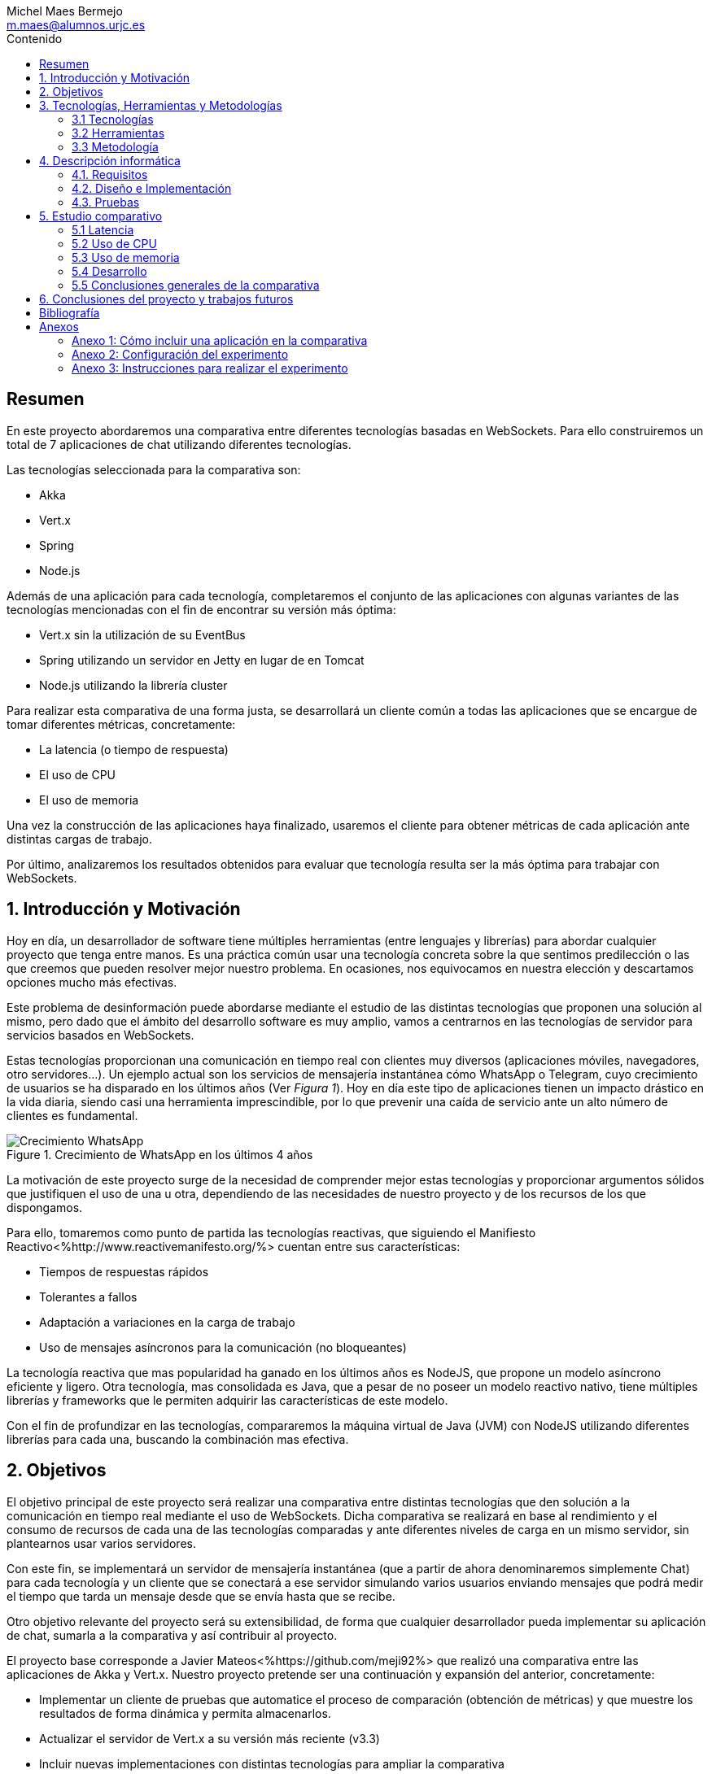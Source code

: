 
= Comparativa de tecnologías de servidor para servicios basados en websocket
Michel Maes Bermejo <m.maes@alumnos.urjc.es>
:toc:
:toc-title: Contenido
:doctype: book
:source-highlighter: rouge
:rouge-style: custom
:icons: font
:icon-set: fa
:pdf-stylesdir: resources/themes
:imagesdir: resources/images
:pdf-fontsdir: resources/fonts
:no title:

[abstract]
== Resumen

En este proyecto abordaremos una comparativa entre diferentes tecnologías basadas
en WebSockets. Para ello construiremos un total de 7 aplicaciones de chat utilizando
diferentes tecnologías.

Las tecnologías seleccionada para la comparativa son:

- Akka
- Vert.x
- Spring
- Node.js

Además de una aplicación para cada tecnología, completaremos el conjunto de las
aplicaciones con algunas variantes de las tecnologías mencionadas con el fin de
encontrar su versión más óptima:

- Vert.x sin la utilización de su EventBus
- Spring utilizando un servidor en Jetty en lugar de en Tomcat
- Node.js utilizando la librería cluster

Para realizar esta comparativa de una forma justa, se desarrollará un cliente
común a todas las aplicaciones que se encargue de tomar diferentes métricas, concretamente:

- La latencia (o tiempo de respuesta)
- El uso de CPU
- El uso de memoria

Una vez la construcción de las aplicaciones haya finalizado, usaremos el cliente
para obtener métricas de cada aplicación ante distintas cargas de trabajo.

Por último, analizaremos los resultados obtenidos para evaluar que tecnología
resulta ser la más óptima para trabajar con WebSockets.

== 1. Introducción y Motivación

Hoy en día, un desarrollador de software tiene múltiples herramientas (entre
lenguajes y librerías) para abordar cualquier proyecto que tenga entre manos.
Es una práctica común usar una tecnología concreta sobre la que sentimos predilección
o las que creemos que pueden resolver mejor nuestro problema. En ocasiones, nos
equivocamos en nuestra elección y descartamos opciones mucho más efectivas.

Este problema de desinformación puede abordarse mediante el estudio de las
distintas tecnologías que proponen una solución al mismo, pero dado que el
ámbito del desarrollo software es muy amplio, vamos a centrarnos en las
tecnologías de servidor para servicios basados en WebSockets.

Estas tecnologías proporcionan una comunicación en tiempo real con clientes
muy diversos (aplicaciones móviles, navegadores, otro servidores…). Un ejemplo
actual son los servicios de mensajería instantánea cómo WhatsApp o Telegram, cuyo
crecimiento de usuarios se ha disparado en los últimos años (Ver __Figura 1__). Hoy
en día este tipo de aplicaciones tienen un impacto drástico en la vida diaria,
siendo casi una herramienta imprescindible, por lo que prevenir una caída de
servicio ante un alto número de clientes es fundamental.

.Crecimiento de WhatsApp en los últimos 4 años
image::./crecWhastApp.png[Crecimiento WhatsApp, pdfwidth=80%]

La motivación de este proyecto surge de la necesidad de comprender mejor estas
tecnologías y proporcionar argumentos sólidos que justifiquen el uso de una u
otra, dependiendo de las necesidades de nuestro proyecto y de los recursos de
los que dispongamos.

Para ello, tomaremos como punto de partida las tecnologías reactivas, que siguiendo
el Manifiesto Reactivo<%http://www.reactivemanifesto.org/%> cuentan entre sus
características:

- Tiempos de respuestas rápidos
- Tolerantes a fallos
- Adaptación a variaciones en la carga de trabajo
- Uso de mensajes asíncronos para la comunicación (no bloqueantes)

La tecnología reactiva que mas popularidad ha ganado en los últimos años es NodeJS,
que propone un modelo asíncrono eficiente y ligero. Otra tecnología, mas consolidada
es Java, que a pesar de no poseer un modelo reactivo nativo, tiene múltiples librerías y
frameworks que le permiten adquirir las características de este modelo.

Con el fin de profundizar en las tecnologías, compararemos la máquina virtual de
Java (JVM) con NodeJS utilizando diferentes librerías para cada una, buscando la combinación
mas efectiva.



== 2. Objetivos

El objetivo principal de este proyecto será realizar una comparativa entre
distintas tecnologías que den solución a la comunicación en tiempo real mediante
el uso de WebSockets. Dicha comparativa se realizará en base al rendimiento y
el consumo de recursos de cada una de las tecnologías comparadas y ante diferentes
niveles de carga en un mismo servidor, sin plantearnos usar varios servidores.

Con este fin, se implementará un servidor de mensajería instantánea (que a
partir de ahora denominaremos simplemente Chat) para cada tecnología y un
cliente que se conectará a ese servidor simulando varios usuarios enviando
mensajes que podrá medir el tiempo que tarda un mensaje desde que se envía hasta
que se recibe.

Otro objetivo relevante del proyecto será su extensibilidad, de forma que
cualquier desarrollador pueda implementar su aplicación de chat, sumarla a la
comparativa y así contribuir al proyecto.

El proyecto base corresponde a Javier Mateos<%https://github.com/meji92%> que
realizó una comparativa entre las aplicaciones de Akka y Vert.x. Nuestro
proyecto pretende ser una continuación y expansión del anterior, concretamente:

- Implementar un cliente de pruebas que automatice el proceso de comparación
(obtención de métricas) y que muestre los resultados
de forma dinámica y permita almacenarlos.

- Actualizar el servidor de Vert.x a su versión más reciente (v3.3)

- Incluir nuevas implementaciones con distintas tecnologías para ampliar la comparativa

Las tecnologías que compararemos en este proyecto serán:

- Akka
- Vert.x
- SpringBoot
- NodeJS

a partir de las cuales, construiremos diferentes variantes de las mismas con el fin
de enriquecer la comparativa.

== 3. Tecnologías, Herramientas y Metodologías

=== 3.1 Tecnologías

De la multitud de lenguajes de programación que existen válidos para afrontar el
desarrollo de un servidor basado en WebSocket nuestra primera opción ha sido
seleccionar Java, que dispone de múltiples librerías interesantes para abordar
el problema además de ser uno de os lenguajes de programación más extendidos,
populares y con una amplia comunidad, como demuestra el informe TIOBE (Ver __Figura 2__).
De forma adicional, se ha incluido también Node.js, tecnología muy popular en
los últimos años que promete ser ligera y eficiente.

.Indice Tiobe
image::./tiobe.png[tiobe]

A continuación se expondrán brevemente las tecnologías utilizadas para el proyecto
junto a sus principales características, además de algunas librerías en las que
nos hemos apoyado.

==== 3.1.1 WebSockets

.Logo WebSocket
image::./websockets-logo.png[websocket, pdfwidth=40%]

RFC 6455 <%https://tools.ietf.org/html/rfc6455%> define WebSocket (__Figura 3__) como un protocolo que proporciona un canal
de comunicación bidireccional y full-dúplex sobre un único socket TCP. Aunque
inicialmente estaba pensado para cualquier tipo de comunicaciones entre el navegador y el servidor
web, puede usarse también para aplicaciones cliente/servidor.

Por otro lado, W3C se encarga de normalizar la API<%https://www.w3.org/TR/2011/WD-websockets-20110929%> de WebSocket.
Define una interfaz para el navegador compuesta por 4 métodos que corresponden a
manejadores o gestores (__handlers__) para cada evento. Podemos ver un ejemplo de estos manejadores en el código
mostrado a continuación (Javascript en el navegador).

[source,javascript]
---------------------------------------------------------------------
var socket = new WebSocket('ws://example.com:9000/chat');
// Send new text
socket.send("Some text");
socket.onmessage = function(event) {
    var data = JSON.parse(event.data);
    // Use data
});
socket.onopen  = function(e){ console.log("WS Opened")};
socket.onclose = function(e){ console.log("WS Closed")};
socket.onerror = function(e){ console.log(e)};
---------------------------------------------------------------------

==== 3.1.2 Java

.Logo Java
image::./java-logo.png[java, pdfwidth=40%]

Java (__Figura 4__) es un lenguaje de programación de propósito general, concurrente y orientado
a objetos. Su sintaxis deriva en gran medida de C y C++. Uno de los principales
atractivos de Java es su máquina virtual (JVM) que nos permite ejecutar nuestro
código Java en cualquier dispositivo, independientemente de la arquitectura.
Las tecnologías basadas en Java seleccionadas para la comparativa son explicadas
a continuación.

<<<

===== 3.1.2.1 Akka

.Logo Akka
image::./akka-logo.png[Akka, pdfwidth=40%]

Akka<%http://akka.io/%> (__Figura 5__) es un toolkit para crear aplicaciones concurrentes y distribuidas. También se ejecuta sobre la JVM. Se puede utilizar con Java y Scala, lenguaje con el que está escrito y del que su implementación de los actores forma parte de la librería estándar desde la versión 2,10. Otras de sus características son:

- **Tolerancia a fallos**: Akka adopta el modelo de “let it crash” que ha resultado un gran éxito en la industria de la telecomunicación.

- **Transparencia de localización**: todo en Akka está diseñado para trabajar en un entorno distribuido: todas las comunicaciones son mediante paso de mensajes y todo es asíncrono

- **Persistencia**: Los mensajes recibidos por el actor pueden conservarse y ser reproducidos al iniciar o reiniciar el actor, por lo que se puede conservar el estado de los actores después de un fallo o al migrarlos a otro nodo.

La versión utilizada de Akka durante este proyecto es la 2.4-M2, aunque actualmente ya existe la versión 2.4.0 estable.

La aplicación de Akka hace uso de Play Framework<%https://www.playframework.com/%> un framework web open source, que da soporte web a la aplicación y proporciona la comunicación mediante WebSockets.

Los conceptos básicos que debemos comprender de Akka son:

- **Actores**: Los actores son objetos que poseen un estado y un comportamiento. Se comunican entre ellos exclusivamente enviando mensajes que se encolan en el mailbox del actor de destino. Los actores se organizan jerárquicamente. Un actor encargado de realizar una tarea, puede dividir esa tarea en otras sub-tareas y enviárselas a unos actores hijos a los que supervisará.

- **Actor System**: Es el encargado de ejecutar, crear y borrar actores además de otros fines como la configuración o el logging. Varios actor systems con diferentes configuraciones puede coexistir en la misma JVM sin problemas, aunque al ser una estructura pesada que puede manejar de 1..N threads, se recomienda crear una por aplicación.

- **Actor Reference**: Es un objeto que representa al actor en el exterior. Estos objetos pueden enviarse sin ninguna restricción y permiten enviar mensajes al actor con total transparencia, sin necesidad de actualizar las referencias a pesar de enviarse a otros hosts. Además evitan que desde el exterior pueda conocerse el estado del actor a no ser que este lo publique.

- **Actor Path**: Como los actores son creados en una estricta estructura jerárquica, existe una única secuencia de nombres de actores dados siguiendo recursivamente los links entre actores padres e hijos hasta el actorSystem. Esta secuencia similar a las rutas de un sistema de ficheros, por ello es conocida como actor Path.

La diferencia entre un ActorPath y una ActorReference es que el segundo tiene el mismo ciclo de vida que el actor. Si el actor se destruye su ActorReference también, sin embargo un ActorPath puede existir perfectamente a pesar de que no exista el actor.

===== 3.1.2.2 Vert.x

.Logo Vertx
image::./vertx-logo.png[vertx, pdfwidth=40%]

Vert.x<%http://vertx.io/%> (__Figura 6__) es otro toolkit de Java que permite construir aplicaciones reactivas.
Se autodenomina dirigido por eventos y no bloqueante, está inspirado en Node.js.

La versión utilizada en el proyecto es la 3.3.

Los conceptos básicos que debemos comprender de Vert.x son:

* **Verticle** <%http://vertx.io/docs/vertx-core/java/#verticles%>: modelo de
concurrencia que propone Vertx. Un Verticle es una clase que se comporta como
un actor<%https://en.wikipedia.org/wiki/Actor_model%>, cuyo comportamiento está
orientado a enviar/recibir mensajes. Para facilitar el desarrollo, Vertx asegura
que el código de un verticle nunca va a ser ejecutado por más de un thread a la vez.

* **EventBus**: es uno de sus principales recursos que le da su carácter reactivo.
Consiste en un bus transversal a la aplicación que permite la comunicación entre
los verticles de distintas formas<%http://vertx.io/docs/apidocs/io/vertx/core/eventbus/EventBus.html%>:

* **Publicar-Subscribir**: Diversos verticles se subscriben a un determinado
topic proporcionando un handler que opere con la respuesta. Tras esto, basta
con publicar un mensaje bajo ese topic para que todos los componentes subscritos
lo reciban.

* **Punto a punto**: Al igual que el anterior, envía un mensaje bajo un topic,
pero en este caso, solo a uno de los subscriptores, elegido mediante un algoritmo
de round-robin no estricto.

* **Petición-Respuesta**: Similar al anterior, con la única diferencia que se
proporciona un handler para una posible respuesta.

* **Context** <%https://github.com/vietj/vertx-materials/blob/master/src/main/asciidoc/Demystifying_the_event_loop.adoc%>: se encarga de controlar un ámbito concreto de la aplicación, además del orden en el que los callbacks/handlers son ejecutados. Vertx dispone de 3 tipos diferentes de contexts:

-  Event-loop: ejecuta los handlers de forma que un mismo handler es ejecutado únicamente en un Thread y este no debe ser bloqueante de ninguna manera (uso de herramientas de bloqueo condicional, llamadas a bases de datos, ejecuciones del sistema largas, etc…). Este modelo no es dependiente la sincronización y dota a Vertx, junto al EventBus de su reactividad, además de su carácter no bloqueante. Es el context usado por defecto.
-  Worker: contexto ligado a los verticles, que siguen asegurando que se ejecutan en un solo Thread, pero permiten su bloqueo.
-  Multi-Thread Worker: Permite la ejecución de un verticle en diferentes threads, de forma que pueda realizar las tareas de forma concurrente, delegando en el desarrollador la responsabilidad de asegurar la concurrencia y sincronización.

Además de los recursos mencionados, cuenta con una extensa API que abarca desde múltiples herramientas de testing hasta servidores y clientes de TCP/SSL, HTTP/HTTPS y WebSockets, cobrando estos últimos especial importancia de cara al desarrollo de la aplicación.


===== 3.1.2.3 Spring Boot

.Logo Spring
image::./springboot-logo.png[spring, pdfwidth=40%]

Spring Boot<%http://projects.spring.io/spring-boot/%> (__Figura 7__) comprende un módulo de Spring<%https://spring.io/%> (un framework para el desarrollo de aplicaciones web) que provee de todo lo necesario para crear una aplicación con un mínimo de configuración lista para lanzar. Spring Boot proporciona:

- Una experiencia de iniciación muy rápida

- Prototipos extensibles para la mayoría de problemas que podamos tener

- Características no funcionales comunes a la mayoría de proyectos (servidores integrados, seguridad, métricas, comprobaciones de estado, configuración externalizada).

Además, cuenta con el Sistema de Inversión de Control de Spring<%https://es.wikipedia.org/wiki/Spring_Framework#Contenedor_de_Inversi.C3.B3n_de_Control_.28inyecci.C3.B3n_de_dependencia.29%><%https://docs.spring.io/spring/docs/current/spring-framework-reference/html/beans.html%>, que permite la configuración de los componentes de la aplicación, mientras que la administración del ciclo de vida de los objetos se lleva a cabo a través de la inyección de dependencias<%https://es.wikipedia.org/wiki/Inyecci%C3%B3n_de_dependencias%> (que a su vez es una forma de inversión de control).

La versión utilizada de Spring para este proyecto es la 1.4.3

==== 3.1.3 Node.js

.Logo Node.js
image::./node-logo.png[node, pdfwidth=40%]

Node.js<%https://nodejs.org/es/%> (__Figura 8__) es un entorno de ejecución para JavaScript construido con el motor de JavaScript V8<%https://developers.google.com/v8/%> de Chrome. Está diseñado para construir aplicaciones en red escalables. Se caracteriza por sus operaciones E/S sin bloqueos y por su arquitectura orientada a eventos. Tiene un diseño similar y está influenciado por sistemas como Event Machine de Ruby ó Twisted de Python.


Las principales características de Node.js son:

- *Arquitectura de eventos*: Node.js presenta un bucle de eventos como un entorno, no como una librería (soporte nativo). Dentro de este entorno de ejecución, cada conexión de un cliente tiene asignado un callback, y recibe una pequeña asignación de memoria dinámica (sin generar un nuevo hilo). Este bucle de eventos ejecuta de forma secuencial los callbacks hasta que no queda ninguno por atender.

- *Concurrencia*<%https://es.wikipedia.org/wiki/Node.js#Concurrencia%>: Node.js funciona con un modelo de evaluación de un único hilo de ejecución, usando entradas y salidas asíncronas las cuales pueden ejecutarse concurrentemente en un número de hasta cientos de miles sin incurrir en costos asociados al cambio de contexto.

- *Ejecución*: Node.js, al estar desarrollado a partir de V8, no interpreta el código JavaScript en tiempo real, sino que lo compila directamente  a código máquina.

La versión utilizada de Node.js para este proyecto es la 6.9.1.

===== 3.1.3.1 Express

Express<%http://expressjs.com/es/%> es un framework de aplicaciones web para Node.js, que proporciona un conjunto de características para crear aplicaciones web de forma simple y flexible.
Usaremos Express para lanzar las aplicaciones de Node.js en un servidor.

===== 3.1.3.2 WS

WS<%https://github.com/websockets/ws%> es una librería de Node.js que proporciona la funcionalidad necesaria para abrir una conexión WebSocket en Node.js, tanto cliente como servidor. Puede ser utilizada junto a Express para dotar una aplicación web de conexión WebSocket.

===== 3.1.3.3 Cluster

Cluster<%https://nodejs.org/api/cluster.html%><%https://www.npmjs.com/package/cluster%> es una librería que permite a Node.js aprovechar los distintos cores del sistema en el que se ejecuta, dado que por defecto, Node.js se ejecuta como un único thread.

Esta librería también facilita el balanceo de carga entre los distintos procesos, permitiéndoles compartir el puerto que escuchan y distribuyendo la carga mediante un algoritmo de Round Robin.


==== 3.1.4 Angular

.Logo Angular
image::./angular2.svg[angular, pdfwidth=40%]

Angular<%https://angular.io/%> (__Figura 9__) es un framework de JavaScript (aunque comúnmente se utiliza
con Typescript<%https://www.typescriptlang.org/%>, un superconjunto de Javascript) de código abierto desarrollado por Google.
Nos permite desarrollar SPAs (__Single Page Applications__), que siguiendo el MVC (modelo-vista-controlador), facilitan la presentación y manipulación de
los datos en el lado cliente (frontend), reduciendo la carga lógica del lado servidor (backend).

Entre sus características, destacamos:

- La extensión del html mediante etiquetas y sintaxis propia.

- Inyección de dependencias

- Una numerosa comunidad y una extensa documentación

La versión utilizada para este proyecto es la 4.0.

Utilizaremos Angular para ofrecer un cliente web en el que mostrar los resultados del experimento.

==== 3.1.5 Chart.js

.Logo Chart.js
image::./chartjs-logo.jpg[chartjs, pdfwidth=40%]

Chart.js<%http://www.chartjs.org/%>(__Figura 10__) es una librería de JavaScript para el lado cliente que nos permite la generación de gráficas para nuestra aplicación.

Entre sus características destacamos:

- Gran variedad de gráficos

- Facilidad de uso y una amplia y detallada documentación

- No requiere de librerías adicionales

- Gráficos interactivos

Esta librería cuenta con una versión compatible con Angular<%https://github.com/valor-software/ng2-charts/%> que será la utilizada en este proyecto para
mostrar las datos recogidos en gráficas dinámicas para facilitar la comparación de las tecnologías.

<<<

=== 3.2 Herramientas

==== 3.2.1 Control de versiones

.Logo Git
image::./git-logo.png[git, pdfwidth=30%]

Git <%https://git-scm.com/%> (__Figura 11__) es un software de control de versiones diseñado por Linus Torvalds, pensando en la eficiencia y la confiabilidad del mantenimiento de versiones de aplicaciones cuando éstas tienen un gran número de archivos de código fuente.

Para el desarrollo de este proyecto hemos usado GitHub<%https://github.com%>, una plataforma de desarrollo colaborativa para alojar proyectos Git.

A pesar de su integración con diversos entornos de desarrollo, debido a la estructura del proyecto (un solo repositorio) hemos usado su versión por terminal.

==== 3.2.2 Gestores de dependencias

Debido a la pluralidad de tecnologías, hemos utilizado distintos gestores de dependencias:

===== 3.2.2.1 Maven

.Logo Maven
image::./maven-logo.png[maven, pdfwidth=40%]

Maven<%https://maven.apache.org/%> (__Figura 12__) es una herramienta de software para la gestión y construcción de proyectos Java creada por Jason van Zyl. Hace uso de un POM (Project Object Model), un archivo XML que describe las dependencias y permite añadir opciones de ejecución, test y desplegamiento de la aplicación.

Se ha utilizado para configurar los proyectos en Vert.x y Spring Boot.

<<<

===== 3.2.2.2 SBT

.Logo SBT
image::./sbt-logo.png[sbt, pdfwidth=30%]

SBT<%http://www.scala-sbt.org/%> (__Figura 13__) es una herramienta de software para construcción de proyectos en Scala y estándar para contruir aplicaciones en Play Framework, similar a Maven o Ant (propios de Java). Entre sus características, permite el uso conjunto de Java y Scala en el mismo proyecto. Su archivo de configuración es un.stb, que dispone dispone de sintaxis propia.

Se ha utilizado para configurar el proyecto de Akka.

===== 3.2.2.3 NPM

.Logo NPM
image::./npm-logo.png[npm, pdfwidth=30%]

Npm<%https://www.npmjs.com/%> (__Figura 14__) es una herramienta software para la gestión y construcción de proyectos en Node.js creado por Isaac Z. Schlueter. Al igual que Maven, permite declarar las dependencias y distintas opciones de ejecución, desplegamiento y pruebas. Para ello hace uso de un archivo JSON llamado package.json.

Es utilizado en las aplicaciones de Node.js.

====  3.2.3 Entornos de desarrollo

Al contar con diferentes lenguajes, se han utilizado distintos entornos de desarrollo:

===== 3.2.3.1 Atom

.Logo Atom
image::./atom-logo.jpg[atom, pdfwidth=60%]

Atom<%https://atom.io/%> (__Figura 15__) es un editor de texto sencillo, ligero y extensible creado por Github. Cuenta con una gran librería de paquetes aportados por la comunidad para facilitar el desarrollo software. Por defecto, no cuenta con ningún tipo de compilador o intérprete.

Se ha utilizado de forma conjunta con una terminal para el desarrollo de las aplicaciones en Node.js

===== 3.2.3.2 NetBeans

.Logo NetBeans
image::./netbeans-logo.jpg[netbeans, pdfwidth=60%]

NetBeans<%https://netbeans.org/%> (__Figura 16__) es un entorno de desarrollo integrado libre, centrado sobre todo en el lenguaje Java. Ofrece una interfaz completa para el desarrollo de proyectos java, desde la documentación de las librerías hasta el lanzamiento de la aplicación o la monitorización de pruebas.

NetBeans permite además incluir plugins para mejorar el desarrollo. Para este proyecto se ha usado el plugin para PlayFramework <%http://plugins.netbeans.org/plugin/61050/pleasure-play-framework-plugin%> para el desarrollo de la aplicación en Akka.

Se ha utilizado para el desarrollo de las aplicaciones en Vert.x y Akka.

===== 3.2.3.3 Spring Tool Suite

.Logo Spring Tool Suite
image::./sts-logo.png[sts, pdfwidth=20%]

Sprint Tool Suit (STS)<%https://spring.io/tools%> (__Figura 17__) es un entorno de desarrollo basado en Eclipse<%https://eclipse.org/%> y adaptado a proyectos que utilizan el framework Spring, facilitando su desarrollo, construcción y despliegue.

Se ha utilizado para el desarrollo de las aplicaciones en Spring.

=== 3.3 Metodología

El modelo de desarrollo de este proyecto se ha llevado a cabo a través de TDD<%https://es.wikipedia.org/wiki/Desarrollo_guiado_por_pruebas%>(Test-driven Development, o en español, desarrollo guiado por pruebas), una práctica de Ingeniería del Software cuya principal idea es hacer que los requistos sean traducidos a pruebas.

Las razones que han llevado a utilizar un ciclo de desarrollo conducido por pruebas son:

- La naturaleza intrínseca del proyecto, distintas aplicaciones cuyo funcionamiento debe ser el mismo y por tanto comparten requisitos.

- La herencia de un proyecto, que proporcionaba dichas pruebas de integración necesarias para validar cualquier aplicación.

.Ciclo de desarrollo conducido por pruebas
image::./tdd.png[tdd, pdfwidth=90%]

Por lo tanto, para cada aplicación que implementásemos, debíamos desarrollarla de acuerdo a las pruebas, de forma que una vez las pasasen, solo debíamos refactorizar la aplicación para mejorar su rendimiento y mantenibilidad.

== 4. Descripción informática

En este apartado se abordará la construcción del proyecto. Todo el proyecto (que incluye tanto las aplicaciones de chat como el cliente de pruebas, pueden encontrarse en el siguiente repositorio de GitHub:

https://github.com/Maes95/TFG-WebChat/tree/v2.1

El proyecto realizado consta de 7 aplicaciones de chat y un cliente de pruebas. Las aplicaciones construidas y que entran a formar parte de la comparativa son:

- Node.js
- Node.js con librería de clúster
- Akka
- Vert.x
- Vert.x sin EventBus
- SpringBoot con servidor Tomcat
- SpringBoot con servidor Jetty

La comparativa tomará en cuenta únicamente la escalabilidad vertical, por lo que todas las aplicaciones se desarrollaran para funcionar como un único nodo en una sola máquina.

=== 4.1. Requisitos

Como se ha mencionado anteriormente, este proyecto es la continuación de uno anterior, del que se ha heredado un cliente de chat que funciona como prueba de integración. Los requisitos, por lo tanto, quedan condicionados al funcionamiento de dicho cliente. Cada aplicación se construirá siguiendo los mismos requisitos.

Distinguiremos entre requisitos funcionales y no funcionales:

==== 4.1.1 Requisitos funcionales

Los requisitos funcionales fueron detallados como documentación y publicados como una página en una wiki de GitHub para que cualquier desarrollador pudiera incluir su propia aplicación. Su versión en inglés puede encontrarse en la documentación del proyecto en GitHub<%https://github.com/Maes95/TFG-WebChat/wiki/How-to-Build-an-Application#what-are-the-requirements-for-an-application-to-be-tested%> mientras que su versión en español se detalla a continuación.

==== Requisitos básicos

La aplicación en cuestión debe poder soportar un chat en el que varios usuarios puedan comunicarse entre si.

Requiere lanzar la aplicación como un servidor que escuche de un puerto concreto y ofrecer una conexión WebSocket sobre la dirección '/chat'.

==== Primera conexión

El cliente, al establecer la conexión enviará sus datos en un string, que podrá formatearse a JSON y tiene la siguiente estructura:

[source,json]
---------------------------------------------------------------------
{
  "name": "MyName",
  "chat": "MyRoom"
}
---------------------------------------------------------------------

La aplicación debe almacenar estos datos junto a la conexión WebSocket, de forma que queden "registrados".

==== Recepción y reenvío de mensajes

Una vez se ha establecido la conexión y se ha mandado el mensaje de inicialización, el cliente enviará mensajes a la aplicación, de nuevo como un String, que se podrá formatear a un JSON con la siguiente estructura:

[source,json]
---------------------------------------------------------------------
{
  "name": "MyName",
  "chat": "MyRoom",
  "message":"MyMessage"
}
---------------------------------------------------------------------

Este mensaje debe ser reenviado por la aplicación a todos los usuarios cuya sala de chat sea la misma que la del mensaje.

NOTE: No debe confundirse un mensaje de chat con un mensaje de conexión, la forma de diferenciarlos es por la existencia o no de la clave "message" en el JSON.

==== Desconexión

La aplicación debe gestionar la desconexión de usuarios, de forma que cuando un usuario se desconecta, este debe eliminarse de la aplicación para que no se le reenvíen mensajes.

==== Opcionales

Aunque las pruebas que se realizan no lo requieren, para añadirle dificultad, la aplicación puede impedir que dos usuarios con el mismo nombre puedan conectarse (independientemente del chat al que pertenezcan). En caso de que ya exista el usuario debería enviar un mensaje de vuelta al cliente tal y cómo se muestra a continuación:

[source,json]
---------------------------------------------------------------------
{
   "type": "system",
   "message": "A user with that name already exists"
}
---------------------------------------------------------------------

Además, y de cara a probar rápidamente el correcto funcionamiento más básico de la aplicación, puede ofrecerse un cliente http que permita realizar la conexión desde el navegador.

==== 4.1.2 Requisitos no funcionales

Dado el carácter comparativo que posee el proyecto, nos centraremos en los requisitos de calidad de ejecución, a fin de optimizar lo máximo posible cada aplicación. Los requisitos no funcionales más relevantes en el proyecto serán:

- **Latencia**: Las aplicaciones deben ofrecer un tiempo de respuesta lo más bajo posible dentro de las características de la tecnología en la que se base.
- **Consumo de recursos**: Las aplicaciones deben hacer un uso responsable de los recursos del sistema (como son la memoria o el uso del procesador).
- **Escalabilidad**: en nuestro caso, será escalabilidad vertical, que buscará que nuestras aplicaciones no vean degradada su calidad (en este caso una baja latencia y consumo de recursos) ante grandes cargas de trabajo.
- **Concurrencia**: Las aplicaciones tienen que estar libres de interbloqueos y esperas innecesarias. Dada la naturaleza de la mayoría de tecnologías (reactivas y no bloqueantes), este requisito es fácilmente satisfacible.

=== 4.2. Diseño e Implementación

El proyecto seguirá la arquitectura planteada en la figura 19.

.Arquitectura del proyecto
image::./design-diagram.jpg[design]

Al iniciar el experimento, el cliente abrirá varias conexiones WebSocket con el servidor, simulando varios
usuarios, enviando mensajes a través de ellas y recogiendo diversas métricas. Estas métricas
serán enviadas a través de WebSocket a una aplicación web en el navegador, que mostrará dichas
métricas mediante el uso de gráficas en tiempo real. Las métricas podrán ser
descargadas desde el navegador en formato JSON.

El servidor del diagrama deberá poder ser cualquiera de las aplicaciones participantes en la
comparativa (cuentan con los mismos requisitos), de forma que el cliente pueda
interactuar con ellos independientemente de la implementación que posean.

A continuación, se expondrá el diseño e implementación de cada aplicación construida, así como un acceso a su código fuente.

==== 4.2.1  Akka

El código de esta aplicación se puede encontrar en un repositorio en GitHub, concretamente en la siguiente ruta: https://github.com/Maes95/TFG-WebChat/tree/v2.1/AkkaPlay-WebChat

<<<

===== Diseño y arquitectura

.Arquitectura de la aplicación: Akka.js
image::./diagrams/Akka.jpg[akka-diagram, pdfwidth=90%]

La aplicación de Akka (__Figura 20__) corresponde a una versión simplificada del proyecto anterior, la cual estaba pensada para funcionar en varias instancias como un clúster. La aplicación consta de tres tipos de actores:

- ChatManager, cuyo único cometido es la gestión de actores de tipo “Chat”. Proporciona (o crea) nuevos chats a petición de los usuarios. La aplicación cuenta con una única instancia de este actor. Esto es posible gracias a que Akka permite registrar actores en un contexto global:

[source,java]
---------------------------------------------------------------------
// Para crearlo en las clase de configuración
Akka.system().actorOf(Props.create(ChatManager.class), "ChatManager");
// Para usarlo en cualquier otra clase
Akka.system().actorFor("Akka://application/user/ChatManager");
---------------------------------------------------------------------

- Chat, encargado de gestionar a los usuarios de una sala concreta distribuyendo sus mensajes y permitiendo su suscripción/des-suscripción.
- User, encargado de recibir los mensajes del cliente mediante WebSocket, registrarse en una chat y re-enviar los mensajes que recibe al cliente. La creación de un User se realiza cuando un cliente abre una conexión WebSocket con la aplicación.

=====  Funcionamiento

- **Conexión**: Cuando un cliente abre la conexión, Play ejecuta el siguiente método:

[source,java]
---------------------------------------------------------------------
// AkkaPlay-WebChat/app/controllers/Application.java
public WebSocket<String> socket() {
    return WebSocket.withActor(User::props);
}
---------------------------------------------------------------------

La llamada al método estático [source]`props` devuelve un nuevo actor User al que asigna la conexión WebSocket establecida tal y como se muestra en el código a continuación.

[source,java]
---------------------------------------------------------------------
// AkkaPlay-WebChat/app/actors/User.java
public static Props props(ActorRef out) {
    return Props.create(User.class, out, Akka.system().actorFor("Akka://application/user/ChatManager"));
}
---------------------------------------------------------------------

De esta forma, la nueva instancia podrá recibir mensajes del cliente mediante su método [source]`onRecive(Object message)` (como si lo estuviera enviando otro actor) y enviarle mensajes al cliente a partir de su atributo out, un ActorRef que representa al cliente.

El mensaje de conexión del cliente es recibido por su User, que manda un mensaje pidiendo suscribirse a una sala de chat al ChatManager. Si su nombre de usuario no existe, manda un mensaje de suscripción y queda registrado, en caso contrario, manda un mensaje a su cliente y se “suicida” para eliminarse del sistema, como se muestra a continuación:

[source,java]
---------------------------------------------------------------------
// AkkaPlay-WebChat/app/actors/User.java
self().tell(PoisonPill.getInstance(), self());
---------------------------------------------------------------------

- **Re-envío de mensajes**: Como hemos mencionado, los mensajes del cliente llegan a través del método [source]`onRecive(Object message)` del Usuario y es re-enviado al actor que representa su sala de chat. El actor Chat re-envía este el mensaje a todos sus usuarios.

[source,java]
---------------------------------------------------------------------
// AkkaPlay-WebChat/app/actors/Chat.java
users.entrySet().forEach((entry) -> {
      entry.getValue().tell(message, getSelf());
});
---------------------------------------------------------------------

Para que cada User envíe el mensaje a través de su websocket, basta con enviárselo a actor que lo representa (out):

[source,java]
---------------------------------------------------------------------
// AkkaPlay-WebChat/app/actors/User.java
out.tell(((Message) message).getJson().toString(), self());
---------------------------------------------------------------------

- **Desconexión**:Cuando el usuario cierra la conexión WebSocket, se ejecuta el método postStop() del User correspondiente, que se encarga de dar de baja al usuario de su sala de chat.

[source,java]
---------------------------------------------------------------------
// AkkaPlay-WebChat/app/actors/User.java
UnsubscribeChat unsubscribeChat = new UnsubscribeChat(username);

chat.tell(unsubscribeChat,getSelf());
---------------------------------------------------------------------

=====  Problemas en el desarrollo

Al tratarse de una aplicación heredada, fue necesario no solo una fase de aprendizaje de Akka y Play, sino de la arquitectura de la aplicación. La aplicación original pretendía resolver el mismo problema que el de este proyecto, pero en el contexto del escalado horizontal, no vertical. En un primer momento, se incluyó la aplicación sin modificar en la comparativa, pero tras observar su complejidad en código, se trabajó en su refactorización para simplificarla. Esta nueva versión monolítica resultó dar mejores resultados y es la que actualmente se encuentra dentro de la comparativa.

==== 4.2.2  Vert.x

El código de esta aplicación se puede encontrar en un repositorio en GitHub, concretamente en la siguiente ruta: https://github.com/Maes95/TFG-WebChat/tree/v2.1/Vertx-WebChat

<<<

===== Diseño y arquitectura

.Arquitectura de la aplicación: Vert.x
image::./diagrams/Vertx.jpg[vertx-diagram, pdfwidth=70%]

La aplicación de Vert.x (__Figura 21__), al contrario de Akka y a pesar de estar basado en actores, prescinde de crear un actor para la sala de chat.

La aplicación se compone de:

- Un ChatManager, un Verticle que se ocupa de la recepción de mensajes por parte de los clientes, su posterior distribución y la gestión de los usuarios (creación y eliminación).

- Varios User, Verticles que representan a cada usuario de la aplicación, que se encargan de almacenar la conexión WebSocket con su cliente para enviarle mensajes.

=====  Funcionamiento

- **Conexión**: Cuando un usuario inicia la conexión WebSocket, al
contrario de otras aplicaciones, no se realiza ninguna acción más que proporcionar
un handler para los mensajes. Cuando el cliente manda el mensaje de conexión, si
el nombre no existe, se crear un nuevo User y se incluye en el contexto de la aplicación,
guardando su id de Verticle en un mapa cuya clave es el nombre, tal y cómo podemos apreciar
en el código a continuación:

[source,java]
---------------------------------------------------------------------
// Vertx-WebChat/src/main/java/com/globex/app/ChatManager.java
vertx.deployVerticle(user, res -> {
    if (res.succeeded()) {
        //Save the deploymentID to later remove the verticle
        users.put(name, res.result());
    } else {
        System.err.println("Error at deploy User");
    }
});
---------------------------------------------------------------------

- **Re-envío de mensajes**: El chat manager es el encargado de recibir los mensajes de los clientes, publicándolos en el EventBus con la dirección igual a la sala de chat.

[source,java]
---------------------------------------------------------------------
// Vertx-WebChat/src/main/java/com/globex/app/ChatManager.java
vertx.eventBus().publish(message.getString("chat"), message);
---------------------------------------------------------------------

Por otro lado, cuando un User es incluido en el contexto de la aplicación, se suscribe a su chat para recibir los mensajes dirigidos a esa sala y re-enviar a su cliente dichos mensajes.
En el fragmento de código a continuación podemos apreciar esta subscripción y el __callback__ que se ejecuta al recibir un mensaje:

[source,java]
---------------------------------------------------------------------
// Vertx-WebChat/src/main/java/com/globex/app/User.java
vertx.eventBus().consumer(chat).handler( data -> {
    // Listen for messages from his chat
    try{
       // Try to send the message
        this.wss.writeFinalTextFrame(data.body().toString());
    }catch(IllegalStateException e){
        // The user is offline, so I delete it.
        vertx.eventBus().publish("delete.user", name);
        wss.close();
    }
});
---------------------------------------------------------------------

- **Desconexión**:Se produce cuando User no es capaz de enviar un mensaje a su cliente. Publica su borrado en el EventBus y cierra la conexión. El evento de borrado es capturado por el ChatManager, que da de baja al User.

[source,java]
---------------------------------------------------------------------
// Vertx-WebChat/src/main/java/com/globex/app/ChatManager.java
vertx.undeploy(users.get(user_name));
users.remove(user_name);
---------------------------------------------------------------------

=====  Problemas en el desarrollo

Al igual que Akka, esta aplicación formaba parte de un proyecto anterior heredado, pero en este caso, dado que existía una nueva versión de la tecnología (Vertx 3) que no era compatible con la anterior junto con la complejidad de la aplicación al estar pensada para ser distribuida, se desarrolló de nuevo (tomando la estructura de la anterior).

El desarrollo de la aplicación fue sencillo. Gracias al EventBus, la comunicación entre Verticles (actores en Vertx) resulta menos enrevesada que con Akka y no requiere de clases para definir los distintos tipos de mensajes.

Por otro lado, si requirió un estudio de la tecnología para poder optimizar la aplicación: entender el modelo de concurrencia, los ciclos de vida de los Verticles y el funcionamiento del EventBus.

Al igual que la aplicación de Akka, se desarrolló una versión en la que los User tomaban el control total de la conexión WebSocket (no solo la escritura). Esta versión resultó ser más compleja a la hora de gestionar los Verticles y no ofrecía mejores resultados, por lo que fue descartada.

==== 4.2.3  Vert.x sin EventBus

El código de esta aplicación se puede encontrar en un repositorio en GitHub, concretamente en la siguiente ruta: https://github.com/Maes95/TFG-WebChat/tree/master/VertxNoEventbus-WebChat

===== Diseño y arquitectura

.Arquitectura de la aplicación: Vert.x sin EventBus
image::./diagrams/VertxNoBus.jpg[vertxnobus, pdfwidth=70%]

Esta aplicación (__Figura 22__) pretende comprobar cómo afecta el EventBus a la aplicación anterior, eliminándolo y sustituyéndolo por llamadas directas. Esto da lugar a los siguientes cambios:

- Las salas de chat, en lugar de ser una dirección del bus, son agrupadas en un mapa, donde el nombre de la sala es la clave y un mapa de Users es el valor.

- Las instancias de User dejan de ser Verticles (no requiere escuchar eventos de forma asíncrona), por lo que no es necesario incluirlos en el contexto de la aplicación.

- Las instancias de User deben conocer a su ChatManager.

=====  Funcionamiento

- **Conexión**: Al igual que la aplicación anterior, cuando se abre la conexión, se registra un handler para recoger los mensajes del usuario. Cuando el usuario manda su mensaje de conexión, se comprueba que no exista, se crea un nuevo User y se añade al mapa correspondiente a su sala de chat (el mapa de la sala se crea si no existe).

- **Re-envío de mensajes**: Para comunicar los mensajes a otros clientes, User implementa el método send, que corresponde al handler del evento bajo la dirección de su chat.

De esta forma, cuando llega un mensaje, se distribuye a todos los usuarios con la misma sala de chat aprovechando la estructura de datos creada.
[source,java]
---------------------------------------------------------------------
// VertxNoEventbus-WebChat/src/main/java/com/globex/app/ChatManager.java
rooms.get(message.getString("chat")).values().forEach((user)->{
  user.send(message);
});
---------------------------------------------------------------------

- **Desconexión**:Al igual que la anterior aplicación, se produce cuando User no es capaz de mandar un mensaje a su cliente, llamando explícitamente al ChatManager para que elimine al User del mapa correspondiente a su sala de chat.

==== 4.2.4  SpringBoot con servidor Tomcat

El código de esta aplicación se puede encontrar en un repositorio en GitHub, concretamente en la siguiente ruta: https://github.com/Maes95/TFG-WebChat/tree/v2.1/SpringBoot-Tomcat-WebChat

<<<

===== Diseño y arquitectura

.Arquitectura de la aplicación: Spring
image::./diagrams/Spring.jpg[spring-diagram, pdfwidth=70%]

La aplicación de Spring (__Figura 23__) hace uso de la anotación [source]`@ServerEndpoint` sobre la clase ChatManager, que convierte a dicha clase en un punto de entrada para la conexión WebSocket. Permite a la clase implementar métodos bajo las anotaciones:

- [source]`@OnOpen` : Se ejecuta cuando el usuario establece la conexión

- [source]`@OnMessage` : Se ejecuta cada vez que el usuario manda un mensaje

- [source]`@OnClose` : Se ejecuta cuando la conexión WebSocket se cierra

- [source]`@OnError` : Se ejecuta cada vez que sucede un error en la conexión, capturándolo

Estas anotaciones permiten tener un control sencillo del flujo de la aplicación y de los eventos que requiere.

Cada vez que un cliente se conecta, se crea una instancia de ChatManager que se encargará de recoger los eventos de ese usuario en concreto. Esto es posible gracias a SpringBoot, que se encarga de servir esta clase como un componente reutilizable bajo la anotación [source]`@Bean` en WebChatSpringBootApplication (que actúa como archivo de configuración):

[source,java]
---------------------------------------------------------------------
// SpringBoot-Tomcat-WebChat/src/main/java/com/chat/WebChatSpringBootApplication.java
@Bean
public ChatManager reverseWebSocketEndpoint() {
	return new ChatManager();
}
---------------------------------------------------------------------

La información concreta del usuario se guarda en una clase User, de forma que cada ChatManager tiene un parámetro de tipo User.

La estructura del almacenamiento de usuarios es un mapa cuya clave es el nombre de la sala y cuyo valor es otro mapa que almacena los usuarios, siendo su clave única, su nombre.

Todas las anotaciones utilizadas pertenecen a la librería WebSocket de Java<%https://mvnrepository.com/artifact/javax.websocket/javax.websocket-api%>.

=====  Funcionamiento

- **Conexión**: La conexión corresponde a la anotación [source]`@OnOpen`, cuyo método crea un nuevo objeto usuario con la sesión creada a partir de la conexión WebSocket realizada. El mensaje de conexión, en cambio, es capturado por el método bajo la anotación [source]`@OnMessage`, que tras validar que el usuario asociado a esa sesión no tiene aún atributos como “name” o “chat”, comprueba que el nombre sea único y se los asigna. Además, el usuario es guardado en el mapa correspondiente a su sala de chat

[source,java]
---------------------------------------------------------------------
private static final Map<String, Map<String, User>> rooms = new ConcurrentHashMap<>();
---------------------------------------------------------------------

- **Re-envío de mensajes**: Los mensajes son capturados por el método bajo la anotación [source]`@OnMessage`. Si el User es válido (tiene ya su nombre y sala de chat declarados) el mensaje es reenviado a todos los usuarios de la sala de chat a la que pertenece el usuario, guardados en el mapa de la sala correspondiente

[source,java]
---------------------------------------------------------------------
// SpringBoot-Tomcat-WebChat/src/main/java/com/chat/ChatManager.java
// Broadcast message
rooms.get(user.getChat()).values().forEach( _user ->
    _user.send(message)
);
---------------------------------------------------------------------

El usuario concreto envía el mensaje correspondiente a través de su sesión:

[source,java]
---------------------------------------------------------------------
// SpringBoot-Tomcat-WebChat/src/main/java/com/chat/User.java
this.session.getBasicRemote().sendText(message);
---------------------------------------------------------------------

- **Desconexión**:La desconexión se captura en el método bajo la anotación [source]`@OnClose`, que se ocupa de borrar al usuario desconectado de su sala.

=====  Problemas en el desarrollo

Las anotaciones y la configuración de SpringBoot nos permite un desarrollo rápido gracias a la estructura que nos proporciona, pero al contrario que Akka y Vertx, la concurrencia es un problema a solucionar por el desarrollador. Uno de los primeros problemas que nos encontramos en el desarrollo era el acceso concurrente al contenedor de salas y usuarios, solucionado mediante el uso de mapas concurrentes, concretamente, ConcurrentHashMap.

Otro problema encontrado era que el recurso encargado de enviar mensajes mediante WebSocket debía estar en exclusión mutua, no permitía la escritura concurrente (no cuenta con ningún buzón o cola de mensajes que permita la concurrencia). Para resolverlo, se encapsuló esta acción en un método sincronizado, asegurando así la exclusión mutua.

[source,java]
---------------------------------------------------------------------
// SpringBoot-Tomcat-WebChat/src/main/java/com/chat/User.java
public synchronized void send(String message){
      try {
              this.session.getBasicRemote().sendText(message);
      } catch (IOException e) {
              e.printStackTrace();
      }
}
---------------------------------------------------------------------
Se probaron diferentes implementaciones (Como usar la clase bajo [source]`@ServerEndpoint` como un usuario y externalizar el ChatManager como un servicio), pero esto no solo complicaba el flujo de la aplicación, si no que aumentaba de forma considerable los tiempos de respuesta. Tras muchas iteraciones, la aplicación que forma parte de la comparativa es la descrita.

==== 4.2.5  SpringBoot con servidor Jetty

El código de esta aplicación se puede encontrar en un repositorio en GitHub, concretamente en la siguiente ruta: https://github.com/Maes95/TFG-WebChat/tree/v2.1/SpringBoot-Jetty-WebChat

Esta aplicación corresponde a una versión idéntica a la anterior, usando como servidor Jetty en lugar de Tomcat. La única diferencia entre ambos reside en el archivo de configuración pom.xml:

[source,xml]
---------------------------------------------------------------------
<dependency>
	<groupId>org.springframework.boot</groupId>
	<artifactId>spring-boot-starter-websocket</artifactId>
	<exclusions>
		<exclusion>
			<groupId>org.springframework.boot</groupId>
			<artifactId>spring-boot-starter-tomcat</artifactId>
		</exclusion>
	</exclusions>
</dependency>
<dependency>
	<groupId>org.springframework.boot</groupId>
	<artifactId>spring-boot-starter-jetty</artifactId>
</dependency>
---------------------------------------------------------------------

Como podemos observar en este fragmento del pom.xml, se excluye el servidor configurado por defecto (Tomcat) para usar el de Jetty.

El objetivo de esta aplicación es ver la diferencia entre una misma aplicación en SpringBoot con distintos servidores.

==== 4.2.6 Node.js

El código de esta aplicación se puede encontrar en un repositorio en GitHub, concretamente en la siguiente ruta: https://github.com/Maes95/TFG-WebChat/tree/v2.1/NodeJS-WebChat

===== Diseño y arquitectura

.Arquitectura de la aplicación: Node.js
image::./diagrams/Node.jpg[node-diagram, pdfwidth=50%]

La aplicación de Node.js (__Figura 24__) es muy sencilla (un solo archivo, app.js), consta de un servidor en Express que da soporte a un servidor WebSocket proporcionado por la librería ws.

El servidor WebSocket está orientado a eventos, al iniciarse una conexión, permite recoger los eventos que genera el cliente (representado mediante la variable ‘ws’)

[source,javascript]
---------------------------------------------------------------------
// NodeJS-WebChat/app.js
const wss = new SocketServer({ server });
wss.on('connection', (ws) => {
	ws.on('message', onMessageCallback );
  	ws.on('close', onCloseCallback )
});
---------------------------------------------------------------------

=====  Funcionamiento

- **Conexión**: El usuario queda registrado en la aplicación cuando establece la conexión. Su primer mensaje asigna su nombre y su chat a su conexión, como muestra el código a continuación. En caso de que el usuario esté duplicado, su conexión se cerrará.

[source,javascript]
---------------------------------------------------------------------
// NodeJS-WebChat/app.js
ws['chat'] = message['chat'];
ws['name'] = message['name'];
---------------------------------------------------------------------

Para asegurar la unicidad de los nombres de usuario, se utiliza un conjunto (Set en js).

- **Re-envío de mensajes**: Para resolver el re-envió de mensajes, el objeto wss tiene registrados todos los usuarios actualmente conectados, por lo que para re-enviar un mensaje solo es necesario recorrerlos y mandarlo en el caso de que el chat del emisor y del receptor sean el mismo:

[source,javascript]
---------------------------------------------------------------------
// NodeJS-WebChat/app.js
wss.clients.forEach( (client) => {
  if(client.chat == ws.chat) client.send(data)
});
---------------------------------------------------------------------

- **Desconexión**:La librería ws se encarga de borrar automáticamente la conexión con el cliente, por lo tanto, lo único que debemos hacer cuando un usuario se desconecta es borrar su nombre del conjunto.

=====  Problemas en el desarrollo

Debido al carácter reactivo de Node.js y las librerías de alto nivel, el desarrollo de esta aplicación se simplifica en gran medida, por lo que no dio lugar a problemas importantes.

Solo cabe señalar que, al igual que en otras tecnologías, se pensó en agrupar a los usuarios por salas para que el re-envío de mensajes fuera automático, pero aparte de complicar de forma considerable la aplicación, no ofrecía mejoras en su rendimiento, sino todo lo contrario, por lo que se descartó la refactorización en ese aspecto.

==== 4.2.7  Node.js con librería de clúster

El código de esta aplicación se puede encontrar en un repositorio en GitHub, concretamente en la siguiente ruta: https://github.com/Maes95/TFG-WebChat/tree/v2.1/NodeJSCluster-WebChat

===== Diseño y arquitectura

.Arquitectura de la aplicación: Node.js + Cluster
image::./diagrams/NodeJSCluster.jpg[nodecluster-diagram, pdfwidth=50%]

En esta aplicación (__Figura 25__) encontramos una evolución de la anterior. Esta variante pretende hacer un uso más eficiente de los núcleos de la máquina. Para ello hace uso de la librería cluster.

La arquitectura de la aplicación se hace más compleja. Sigue un modelo maestro-trabajador:

- Maestro: se encargar de la creación de los trabajadores y de las conexiones entre ellos.

- Trabajador: se ocupa de recibir los mensajes de los clientes.

Características de la versión con cluster:

- La comunicación entre ambos se realiza mediante paso de mensajes entre procesos.

- En este caso, será el maestro quien se ocupe de asegurar la unicidad de los nombres, también con un conjunto.

- Para maximizar el rendimiento, el número de trabajadores será igual al número de núcleos de la máquina en la que ejecuta

===== Funcionamiento

- **Conexión**: Todos los trabajadores tienen su propio servidor WebSocket, aunque escuchan del mismo puerto. Al conectarse un cliente, es asignado a un trabajador (y a su correspondiente servidor de WebSocket) mediante un algoritmo de Round Robin a fin de distribuir los usuarios de forma homogénea. Cuando el cliente manda su mensaje de conexión, su trabajador debe comunicárselo al maestro, que validará si el usuario ya existe y comunicará el resultado de vuelta a ese trabajador*. Al recibir la respuesta, el trabajador operará de la misma forma que la versión monolítica en función de la respuesta, añadiendo los atributos oportunos si el usuario no existe o cerrando la conexión en caso contrario.

*__El maestro añadirá el usuario en cualquier caso, ya que al tratarse de un conjunto, no admite duplicados.__

- **Re-envío de mensajes**: Cuando un trabajador recibe un mensaje de uno de sus clientes, lo re-envía al maestro para que este lo distribuya. Cada trabajador recibe el mensaje, que re-envía a sus clientes (si pertenecen a la misma sala que especifica el mensaje).

[source,javascript]
---------------------------------------------------------------------
// NodeJSCluster-WebChat/worker.js
// Trabajador enviando el mensaje al maestro
process.send({ type: "message", chat: ws.chat, message: data });

// NodeJSCluster-WebChat/master.js
// Maestro re-enviando el mensaje a los trabajadores
for (var i in cluster.workers) cluster.workers[i].send(message);

// NodeJSCluster-WebChat/worker.js
// Trabajador re-enviando el mensaje del master a sus clientes
wss.clients.forEach( (client) => {
  if(client.chat == data.chat) client.send(data.message)
} );
---------------------------------------------------------------------

- **Desconexión**:Cuando un cliente se desconecta, el trabajador envía un mensaje al maestro para que borre de su registro el nombre de usuario.

===== Problemas en el desarrollo

Al desarrollar la aplicación, el primer reto fue comprender el comportamiento conjunto entre la librería cluster y los servidores Express y ws. Las librerías de servidores mencionadas están preparadas para trabajar como clúster tal y como se ha mencionado anteriormente, son capaces de repartir las peticiones de forma equitativa.

Otro problema en el desarrollo fue la comunicación, la cual se tornaba bastante más compleja que en su versión monolítica. El paso de mensajes entre procesos resolvía de forma contundente el renvío de mensajes entre trabajadores, pero la validación de la primera conexión del usuario requería un flujo algo más complejo. En un principio y partiendo de la aplicación monolítica, cada trabajador tenía su propio conjunto de nombres para validar la unicidad, pero el tener que comprobar un nombre en todos los trabajadores y esperar su respuesta resultaba demasiado complejo, por lo que se decidió que la gestión de nombres de usuario se llevaría a cabo en el maestro para simplificarlo.

El proyecto se desarrolló en la versión 4.2 de Node.js, siendo la comunicación entre maestro y trabajador complicada debido a que el maestro a priori, no podía saber que trabajador le había mandado un mensaje (impidiendo mandar un mensaje de vuelta, como es en el caso de la validación del usuario). Para resolver este problema, era necesario enviar a cada trabajador en su creación si id con el que el maestro le identificaba, pudiéndoselo mandar en el mensaje para poder ser identificado.
A partir de la versión 6 de Node<%https://nodejs.org/api/cluster.html#cluster_event_message_1%>, este problema quedaba solucionado, ya que se enviaba una referencia directa al trabajador junto al mensaje de forma automática, por lo que la aplicación se actualizó a esta versión, concretamente a la v6.9.1.

<<<

=== 4.3. Pruebas

Las aplicaciones desarrolladas carecen de pruebas unitarias o de integración propias, comparten un cliente común capaz de probarlas de forma completa.

A lo largo de este apartado hablaremos de este cliente, su implementación y de sus características.

La implementación del cliente puede encontrarse en https://github.com/Maes95/TFG-WebChat/tree/v2.1/WebChatTest

==== 4.3.1 Desarrollo e implementación

Como hemos comentado anteriormente, el cliente forma parte de un proyecto heredado al que intentamos dar continuación. La versión original del cliente permitía (dados unos parámetros escritos directamente en el código) probar una aplicación con los requisitos ya mencionados. Concretamente:

1. Genera X clientes para 1 sala de chat, de forma que cada cliente enviaba (además de su mensaje de conexión) 500 mensajes al resto de usuarios en un periodo de 5 segundos.

2. El mensaje contiene el momento (en milisegundos) en el que es enviado el mensaje. Cada cliente va recibiendo los mensajes y almacenando el tiempo que tardan en llegar (momento actual – momento que trae el mensaje).

3. Cuando todos los clientes han recibido todos los mensajes (sin pérdidas) se divide el tiempo total entre el número total de mensajes (Nº usuarios x Nº usuarios x 500) y se muestra por pantalla y se guarda en un archivo.

Estos pasos se repiten hasta 10 veces para obtener mayor homogeneidad. Al terminar todas las iteraciones, se lee el archivo y se calcula el tiempo medio de los intentos para hallar el tiempo de respuesta de la aplicación.

Este cliente hace uso de la librería de testing de Vertx, que dispone de múltiples herramientas para facilitar el desarrollo de pruebas para aplicaciones asíncronas.

Aunque funcional, queda limitado a un solo caso (X usuarios en una única sala de chat). Dentro de los objetivos de nuestro proyecto se encuentra el de ampliar este cliente de pruebas. Para ello, las nuevas funcionalidades a implementar son las siguientes:

- Automatización de pruebas, de forma que dadas unas aplicaciones y parámetros (como el número de usuarios y de salas de chat) en un archivo, nuestro cliente pueda ejecutar las pruebas sin que tengamos que interactuar.

- Añadir nuevas métricas, en concreto, el consumo de recursos de la máquina: uso de CPU y uso de memoria.

- Ofrecer una interfaz web que genere gráficas dinámicas para realizar la comparativa a partir de los resultados obtenidos.

A continuación, explicaremos como han sido desarrolladas estas nuevas funcionalidades

===== Automatización de pruebas

El primer paso para la automatización fue permitir que una aplicación pudiese ser probada con distinto número de usuarios y salas de chat. Dado que ya iterábamos por métodos, el siguiente paso era iterar por clases. Para abordar este concepto, usamos la anotación @Parameterized<%https://github.com/junit-team/junit4/wiki/parameterized-tests%> sobre nuestra clase de pruebas. Esta anotación nos permite definir un método bajo la anotación @Parameters, que nos permite devolver una colección de listas de objetos. Cada lista de objetos corresponde a los parámetros que recibirá el constructor de la clase. De esta forma, nuestro clase de pruebas se instanciará tantas veces como listas de parámetros proporcionemos.

Un ejemplo simple de este caso sería:

[source,java]
---------------------------------------------------------------------
@Parameters
public static Collection<Object[]> data() {
    return Arrays.asList(new Object[][] {
        { 10, 1 }, { 20, 1 }, { 30, 1 }
    });
}

public ChatTest(int usersPerChat, int numChats){ … }
---------------------------------------------------------------------

Donde el número de usuarios sería el primer parámetro y el número de salas el segundo.

El segundo paso, y uno de los más laboriosos, fue automatizar el despliegue de las aplicaciones, de forma que el cliente de pruebas gestionase los ciclos de vida de los procesos de cada aplicación. El objetivo es que se pudiera incluir varias aplicaciones que pasasen las pruebas con la configuración mencionada en el anterior párrafo, incluyéndolas como configuración.


[source,java]
---------------------------------------------------------------------
return Arrays.asList(new Object[][] { { 40, 1, "Node" } });
---------------------------------------------------------------------

Para lanzar una aplicación, se genero un archivo run.sh en el directorio de cada aplicación, que contiene el comando o los comandos necesarios para lanzar cada aplicación, de forma que bastaba con ejecutarlo desde Java para poder controlar el proceso.

[source,java]
---------------------------------------------------------------------
switch(app){
   case "Node": Process process = new ProcessBuilder("./run.sh")
                .directory(new File(path+ "WebChatNodeWebsockets"))
                .start();
       break;
   // ...
}
---------------------------------------------------------------------

Llegado este punto y para hacer la aplicación más flexible y que los cambios de configuración no dependiesen de manipular el código fuente, se decidió crear un archivo de configuración que pudiese ser leído por la aplicación. El formato elegido fue JSON. El archivo de configuración era originalmente como se muestra a continuación.

[source,json]
---------------------------------------------------------------------
{
    "apps" : ["AkkaPlay", "NodeJS"],
    "chats": [
        {
            "numChats": 1,
            "users": [10, 20, 30, 40, 50, 60]
        },
        {
            "numChats": 2,
            "users": [20, 25, 30, 35]
        },
        {
            "numChats": 4,
            "users": [10, 12, 15, 17]
        }
    ]
}
---------------------------------------------------------------------

Para conseguir una mayor modularidad y poder extender el código, se encapsuló toda
la lógica referente al manejo del proceso de la aplicación en una clase concreta, WebChatApp.
Esta idea se desarrolló hasta hacer de WebChatApp una interfaz utilizada por ChatTest
para la gestión de la aplicación, permitiendo desarrollar clases que permitan distintos
tipos de configuración que implementasen dicha interfaz. La estructura de clases resultantes
puede apreciarse en la figura 26.

.Diagrama de clases de WebChatApp
image::./classes.png[classes]

Pretendemos distinguir entre dos tipos de aplicaciones:

- *Lanzables* (WebChatThrowableApp): Son las aplicaciones que queremos que sean 100% gestionadas por la clase de pruebas.

- *No Lanzables* (WebChatNonThrowableApp): Debido a que no siempre puede lanzarse una aplicación (ya sea por su forma de lanzarse o porque se encuentra en otra máquina), creamos esta categoría que se traduce al código en forma de una clase abstracta. Las implementaciones concretas se distinguen entre sí únicamente por la obtención de métricas adicionales (como ya veremos más adelante).

- *Locales* (WebChatLocalApp): Aplicación ya lanzada en la misma máquina. Para su gestión, proporcionamos en la configuración su PID.

- *Remotas* (WebChatRemoteApp):  Aplicación lanzada en una máquina remota.

Nuestra aplicación de pruebas hace uso de la clase WebChatAppFactory, que nos proporciona un objeto WebChatApp con la implementación adecuada en función de la configuración introducida. La estructura del archivo de configuración se extiende, permitiendo configurar cada app de forma independiente. El formato utilizado puede encontrarse en la documentación en del proyecto en GitHub<%https://github.com/Maes95/TFG-WebChat/wiki/How-to-Build-an-Application#how-do-i-include-an-application-in-a-comparison%> (en Inglés) o en el <<X1, Anexo 1>> de este documento (en Español).

La arquitectura de la aplicación en este punto sería tal y como muestra la figura 27, sin incluir las clases que implementan WebChatApp.

.Arquitectura de la aplicación (Primera iteración)
image::./System1.jpg[System 1]

===== Nuevas métricas

Una vez tenemos una sólida estructura para manejar las aplicaciones, tenemos mayor facilidad para obtener las métricas de los procesos de las mismas. Como hemos comentado, las métricas deseadas son la cantidad de memoria consumida y el uso de CPU. Para su obtención, hemos hecho uso del comando top de Linux, concretamente:

[source]
---------------------------------------------------------------------
top -b -n 1 –p PID
---------------------------------------------------------------------

Este comando, ejecutado desde java mediante un ProcessBuilder (al igual que una aplicación) y proporcionando el PID del proceso nos devuelve una lista de líneas. En las dos últimas podemos ver toda la información del proceso de la aplicación de chat concreta:

[source]
---------------------------------------------------------------------
PID USUARIO PR  NI    VIRT    RES    SHR S  %CPU %MEM   HORA+ ORDEN
3121 michel  20   0  885276  33896  18568 S   0,0  0,6 0:00.22 node
---------------------------------------------------------------------

Aunque solo necesitamos la cantidad de memoria RAM utilizada (RES) y el uso de la CPU (%CPU), hemos decidido tomar además el uso de memoria como porcentaje (%MEM) y la memoria virtual (VIRT).

Ampliamos por lo tanto nuestra arquitectura con TestMetrics, la clase que nos provee de las funcionalidades mencionadas (__Ver Figura 28__)

.Arquitectura de la aplicación (Segunda iteración)
image::./System2.jpg[System 2]

===== Interfaz Web

Hasta ahora, todos los resultados son mostrados por la terminal, por lo que publicar los resultados en otros formatos puede ser tedioso.

Para ofrecer una mejor experiencia y poder realizar la comparativa de forma más eficaz, se ha desarrollado un servidor simple que ofrece un cliente HTML.

- *Servidor*: Se trata de un servidor desarrollado en Vert.x (por su sencillo y eficaz desarrollo) el cual hace uso del patrón Singleton <%https://msdn.microsoft.com/es-es/library/bb972272.aspx%> para garantizar una única instancia durante la ejecución y facilitar el acceso a la misma. Se encarga de publicar los resultados al cliente, haciendo de nexo entre ChatTest y el cliente. La comunicación entre Cliente y Servidor se realiza mediante el EventBus de Vertx, que permite extender la publicación eventos al lado Cliente (en JavaScript) que cuenta con su propia referencia al EventBus. Utiliza WebSockets para soportar la comunicación.

[source,java]
---------------------------------------------------------------------
public void send(JsonObject result){
    vertx.eventBus().publish("new.result", result);
}
---------------------------------------------------------------------

- **Cliente**: Se trata de una aplicación SPA desarrollada en Angular que muestra los resultados del cliente en gráficas dinámicas, junto a las tablas de los resultados que muestra. Para generar los gráficos se ha utilizado la libreria Chart.js, concretamente su versión para Angular.

Finalmente, completamos nuestra arquitectura (__Ver Figura 29__) incluyendo el servidor (__TestResultServer.java__) y el cliente en Angular (Angular Client).

.Arquitectura de la aplicación (Tercera iteración)
image::./System3.jpg[System 3]

==== 4.3.2 Funcionamiento

El flujo detallado del funcionamiento de la aplicación puede apreciarse en la la figura 30.

.Flujo de funcionamiento del sistema
image::./System4.jpg[System 4]

- *Paso 1*: Se lanza la aplicación de Test tomando un archivo de configuración. Se lanza (de forma automática) TestResultServer, que abre una nueva ventana en el navegador con el cliente web escuchando, a la espera de resultados. Se realizan las pruebas.

- *Paso 2*: ChatTest pregunta por la métricas a WebChatApp

[source,java]
---------------------------------------------------------------------
current_application.getMetrics();
---------------------------------------------------------------------

- *Paso 3*: WebChatApp pregunta por sus métricas a TestMetrics

[source,java]
---------------------------------------------------------------------
@Override
public Metrics getMetrics() {
    return TestMetrics.getMetricsTop(pid);
}
---------------------------------------------------------------------

- *Paso 4*: TestMetrics resuelve la lectura de métricas y las encapsula en un Objeto Metrics a WebChatApp

- *Paso 5*: WebChatApp devuelve a su vez este objeto a ChatTest, que añade a un objeto de tipo Result. Este objeto se crea para cada prueba, guardando todas las métricas y la configuración de la prueba (Nº de chats, Nº de clientes y el nombre de la aplicación probada).

- *Paso 6*: Al terminar una prueba, ChatTest enviar el Result (ya en formato JSON) a TestResultServer. Al haber múltiples métricas almacenadas (diferentes tiempos de respuesta debido a las 10 iteraciones) y diferente consumo de recursos (ya que se generan cada segundo). Al convertirse a JSON, se toma solo la media aritmética de cada métrica.

- *Paso 7*: TestResultServer publica el resultado en el EventBus, de forma que el cliente es capaz de recibirlo y añadirlo a su gráfica correspondiente. En la figura 31 podemos ver una captura de como se muestran estos resultados en el navegador.

.Captura de la interfaz del cliente
image::./captura1.png[Captura 1]

* Los pasos 2-7 se repiten para cada tupla (Aplicación, Nº de chats, Nº de clientes)

* La obtención de métricas de latencia y consumo de recursos se realizan de forma concurrente.

== 5. Estudio comparativo

Una vez disponemos de todas las aplicaciones desarrolladas y una herramienta para probarlas, llega el momento de realizar la comparativa entre tecnologías.

Las pruebas se han realizado en una máquina cuyo sistema operativo es Linux Mint en su versión 17.4, que dispone de 8 núcleos de procesador y 6GB de memoria RAM.

El archivo de configuración utilizado para esta comparativa puede encontrarse en el <<X2,Anexo 2>>. Realizaremos las pruebas para:

- 1 sala de chat con 10, 20, 30, 40, 50 y 60 usuarios
- 2 salas de chat con 20, 25, 30 y 35 usuarios en cada una
- 4 salas de chat con 10, 12, 15 y 17 usuarios en cada una

Desglosaremos la comparativa en las distintas métricas que vamos a medir: latencia, uso de CPU y uso de memoria, además de comparar la dificultad/complejidad del desarrollo. Una vez realizado el estudio, procederemos a formular una serie de conclusiones.

Para interpretar las gráficas que usaremos para mostrar los resultados de las pruebas es importante comprender su estructura:

- Cada gráfica contiene los resultados de una métrica concreta para un número de salas concreto.

- En el eje Y encontraremos la métrica estudiada

- En el eje X encontraremos el número de mensajes que se han enviado en total. Este número se obtiene de la siguiente fórmula:

  Nº de mensajes = (Nº de usuarios por sala)^2^ * Nº de salas

Para replicar este experimento, se proporciona una sencilla guía en el  <<X3, Anexo 3>> de este proyecto.

Esta comparativa puede encontrarse publicada en inglés en el siguiente enlace: https://maes95.github.io/TFG-WebChat/. Con esta publicación se pretende obtener retroalimentación (__Feedback__) con el fin de mejorar el proyecto y ampliar la comparativa.

<<<

=== 5.1 Latencia

Para nuestro caso de estudio, podemos definir la latencia o tiempo de respuesta
como el retardo en milisegundos producido por la demora en la propagación de los
mensajes (__Ver Figura 32__)

.Latencia
image::./latency.png[Latencia]

Conviene recordar que:

- Para obtener esta métrica, el mensaje recoge en su contenido el momento (en ms) en el que es enviado, calculándose la diferencia a su llegada, que será el retardo.

- Los resultados que podemos encontrar en las gráficas son la media aritmética de los N mensajes enviados en un total de 10 iteraciones.

A continuación se muestran los resultados de latencia para distinto número de salas de chat (Figuras 33, 34 y 35):

.Aplicación con N usuarios en 1 sala de chat - Latencia
image::./charts/old/1Room-Latency.png[latency-1Room]

.Aplicación con N usuarios en 2 salas de chat - Latencia
image::./charts/2Room-Latency.png[latency-2Room]

.Aplicación con N usuarios en 4 salas de chat - Latencia
image::./charts/4Room-Latency.png[latency-4Room]

==== Conclusión del estudio: Latencia

Las aplicaciones de Spring, aunque con diferencias entre ellas, ofrecen resultados considerablemente mejores que el resto de tecnologías, seguidas por Akka.

Por otro lado, en la aplicación de Vert.x, puede apreciarse que el uso del EventBus supone un consumo de tiempo mayor que si no se hace uso de él.

Los peores resultados dentro de esta métrica los encontramos en la aplicación de Node.js. Dicha aplicación se ejecuta en un solo hilo de ejecución, a diferencia del resto de tecnologías que hacen uso de múltiples hilos para atender las peticiones de forma concurrente. La aplicación de Node.js junto a la librería de cluster intenta dar solución a este problema, mejorando considerablemente el tiempo de respuesta, aunque quedando muy por detrás de las tecnologías que se ejecutan sobre Java, a excepción de Vert.x con EventBus.

Podemos afirmar que atendiendo al tiempo de respuesta, la mejor opción sería una aplicación en SpringBoot haciendo uso de un servidor en Tomcat (el cual viene configurado por defecto).

<<<

=== 5.2 Uso de CPU

Tal y como se ha desarrollado la obtención de métricas, el uso de CPU que nos proporciona el comando top es el porcentaje de CPU utilizado desde la última actualización de dicha herramienta.

Debido a que la máquina que realiza las pruebas tiene un total de 8 núcleos, el máximo valor que podría alcanzar esta métrica seria 800% (que por el uso del procesador del propio sistema operativo y del cliente de pruebas, no sería posible).

A continuación se muestran los resultados de uso de CPU para distinto número de salas de chat (Figuras 36, 37 y 38):

.Aplicación con N usuarios en 1 sala de chat - CPU
image::./charts/1Room-CPU.png[CPU-1Room]

.Aplicación con N usuarios en 2 salas de chat - CPU
image::./charts/2Room-CPU.png[CPU-2Room]

.Aplicación con N usuarios en 4 salas de chat - CPU
image::./charts/4Room-CPU.png[CPU-4Room]

==== Conclusión del estudio: CPU

En esta métrica, puede apreciarse la correlación que existe con el tiempo de respuesta. Las tecnologías que ofrecían mejores tiempos (SpringBoot y Akka), también hacen un uso mayor de CPU, destacando el gran consumo que genera Akka de este recurso.

En el caso de Vert.x, el EventBus no sólo perjudica al tiempo de respuesta, sino que también hace un uso mucho mayor de la CPU.

La aplicación de Node.js simple, siguiendo la correlación mencionada, hace un uso
mucho menor de este recurso, ya que esta queda
limitada a un solo procesador, alcanzando en las comparativas casi el 100% de
uso del mismo, mientras que la aplicación que hace uso de la librería cluster,
al hacer uso de múltiples procesadores, reparte mejor la carga de trabajo, haciendo
un uso más eficiente de los recursos. El bajo uso de CPU de la aplicación con
cluster mostrado en la gráfica se debe a que corresponde únicamente al proceso
que contiene el maestro (al contrario que el resto de tecnologías que usan hilos
para aprovechar los núcleos de la máquina, NodeJS con cluster hace uso de múltiples
procesos, uno para cada trabajador).

Dado que nuestra aplicación de pruebas contempla un único proceso que medir, se han
tomado las métricas correspondientes al uso de CPU de forma manual para el caso
mas representativo (60 usuarios, una sala de chat y un total de 1,8 millones de mensajes enviados y recibidos):

.Uso de CPU de los trabajadores en la aplicación de NodeJS con cluster
[width="100%",frame="topbot",options="header"]
|========================================================================================
| Worker 1 | Worker 2 | Worker 3 | Worker 4 | Worker 5 | Worker 6 | Worker 7 | Worker 8
|  69,7%   |  57,0%   |  50,7%   |  44,4%   |  44,4%   |  44,4%   |  38,0%   |  38,0%  |
|========================================================================================

por lo que para este caso concreto, el uso total de CPU es de 417,9% (contando el proceso maestro),
situándose por encima de todas las tecnologías, a excepción de Akka.

<<<

=== 5.3 Uso de memoria

Al igual que el uso de la CPU, esta métrica se obtuvo mediante el comando top y corresponde a la cantidad (en KBytes) media de memoria que usa el proceso de la aplicación.

A pesar de que la maquina dispone de 6 GBytes de memoria RAM, la cantidad real disponible es ligeramente inferior, 5.994.856 kB.

A continuación se muestran los resultados de uso de memoria para distinto número de salas de chat (Figuras 39, 40 y 41):

.Aplicación con N usuarios en 1 sala de chat - Memoria
image::./charts/1Room-Memory.png[latency-1Room]

.Aplicación con N usuarios en 2 salas de chat - Memoria
image::./charts/2Room-Memory.png[latency-2Room]

.Aplicación con N usuarios en 4 salas de chat - Memoria
image::./charts/4Room-Memory.png[latency-4Room]

==== Conclusión del estudio: Memoria

Las aplicaciones de Java, para cargas de trabajo bajas, consumen una memoria similar
pero cuando la carga aumenta (más de 40 usuarios con cualquier número de salas),
la aplicación de Vertx con EventBus dispara su consumo de memoria a 1.600.000 KBytes,
un 26,6% de la memoria total disponible. La aplicación de Vert.x debe este uso
excesivo de memoria a su EventBus, ya que la misma aplicación sin el uso de este recurso,
tiene un uso de memoria constante, al igual que las aplicaciones de SpringBoot.
También podemos observar como la creación de actores por parte de Akka también
repercute en el uso de memoria.

Por otro lado, podemos observar que la aplicación que menos uso hacen de este
recurso es la de Node.js, la cual sería la óptima si atendemos a esta métrica.

Al igual que ocurre con el uso de CPU, en la aplicación de NodeJS con cluster
la memoria mostrada corresponde únicamente al proceso maestro. Los resultados
de uso de memoria (en KBytes) para cada trabajador en el caso mas representativo (de nuevo,
60 usuarios en una sola sala de chat) han sido:

.Uso de memoria de los trabajadores en la aplicación de NodeJS con cluster
[width="100%",frame="topbot",options="header"]
|========================================================================================
| Worker 1 | Worker 2 | Worker 3 | Worker 4 | Worker 5 | Worker 6 | Worker 7 | Worker 8
|  40552   |  64576  |  58368   |  57296   |  64700   |  64656   |  62820   |  44148  |
|========================================================================================

Como podemos observar, la memoria usada por los procesos trabajadores es sensiblemente
inferior a la del proceso maestro (238.611 KBytes). La memoria total usada por la aplicación
asciende a 695.727 KBytes, quedando por encima de de las aplicaciones de Spring y
Vert.x sin EventBus, pero continuando por debajo de Vert.x y Akka.


<<<

=== 5.4 Desarrollo

A la hora de desarrollar, también debemos plantearnos el tiempo y/o dificultad que nos puede entrañar, en este caso, crear un sistema reactivo.

Tanto las aplicaciones de Akka y Vert.x disponen de amplias librerías que conllevan una curva de aprendiza inicial bastante mayor que el resto de tecnologías mostradas, introduciendo el modelo de actores de cara a resolver problemas de concurrencia. En el caso de Akka, además, se le añade la dificultad de incrustar nuestra aplicación en el framework Play para obtener un servidor WebSocket.

Por otro lado, las aplicaciones de SpringBoot son mucho más sencillas y rápidas de construir gracias a su inversión de control, aunque deja en manos del usuario solventar posibles problemas de concurrencia.

Por último, las aplicaciones de Node.js, para obtener un servicio reactivo resultan triviales dado el carácter reactivo del propio lenguaje, pudiendo escribir toda la funcionalidad en muy pocas líneas de forma clara y concisa, sin embargo, al añadir la librería de cluster, el flujo de la aplicación puede complicarse.

<<<

=== 5.5 Conclusiones generales de la comparativa

Para obtener una visión global de la comparativa, haremos uso un gráfico de dispersión (Ver __Figura 42__)
para el caso más representativo por su alta carga de trabajo, 60 usuarios en una sola sala de chat, con un total
de 1,8 millones de mensajes enviados y recibidos. Además, en la tabla 3 expondremos un resumen
de los resultados del experimento.

.Gráfico de dispersión
image::./charts/dispersion-chart.png[dispersion-chart]

__* El resultado de SpringBoot con servidor Tomcat, debido a su baja latencia, apenas se distingue en el gráfico. Su posición corresponde a la punta de la flecha.__

.Resumen de la comparativa
[width="100%",frame="topbot",options="header"]
|===============================================================================================
| Tecnología               | Latencia |  Uso de CPU | Uso de Memoria | Dificultad de desarrollo
|  Akka + PlayFramework    |  Baja    |  Alto       |  Medio         |  Alta
|  Vert.x                  |  Media   |  Medio      |  Alto          |  Alta
|  Vert.x sin EventBus     |  Media   |  Bajo       |  Medio         |  Alta
|  Spring + Tomcat         |  Baja    |  Medio      |  Medio         |  Media
|  Spring + Jetty          |  Baja    |  Medio      |  Medio         |  Media
|  NodeJS                  |  Alta    |  Bajo       |  Bajo          |  Baja
|  NodeJS + Cluster        |  Media   |  Alto*      |  Medio*        |  Alta
|===============================================================================================

__*Los valores de uso de CPU y memoria mostrados corresponden a los reales (trabajadores y maestro), tal y como se muestra en las tablas 1 y 2 en apartados anteriores.__

Tras estudiar las distintas métricas, podemos enunciar las siguientes soluciones al problema de las aplicaciones reactivas:

- Si buscamos una aplicación fiable ante grandes cargas de trabajo y que no haga un uso excesivo de los recursos de la máquina en la que se ejecuta, la tecnología óptima sería SpringBoot, concretamente usando como servidor Tomcat.

- Si buscamos una aplicación ligera y sencilla, que haga un uso mínimo de los recursos de la máquina que no vaya a tener grandes cargas de trabajo, nuestra mejor opción sería Node.js (sin cluster).

== 6. Conclusiones del proyecto y trabajos futuros

Este proyecto ha resultado ser muy enriquecedor, tanto a título personal por la
cantidad de tecnologías sobre las que he adquirido conocimiento como por el uso
que se le pueda dar, tanto al modelo de pruebas utilizado como a los resultados
de la comparativa a la hora de elegir una u otra tecnología. Quedan satisfechos
todos los objetivos del proyecto, además de haberse incluido distintas versiones
de las tecnologías para hacerlo más completo.

Me gustaría destacar las continuas iteraciones/refactorización que ha sufrido cada tecnología, ya
que tras cada comparación que hacía, buscaba mejorar las tecnologías con "peores
resultados", haciéndolas mas eficientes.

Como conclusión personal, a pesar de los buenos resultados que muestra Spring en
términos generales, la tecnología que más interés me ha despertado ha sido Vert.x, su
sistema de eventos puede ser muy interesante en otros escenarios, además de que queda
por probar como de útil sería el bus de eventos en un entorno distribuido.

La posibilidad de ampliar este proyecto ha estado presente durante todo el desarrollo,
facilitando en gran medida la inclusión de nuevas aplicaciones mediante un diseño
flexible y una documentación detallada.

Entre las posibles ampliaciones/continuaciones del proyecto, destacaría:

* El desarrollo de aplicaciones que usen otras tecnologías que no se basen en Java ni Node, como podrían ser Go o Erlang.

* Llevar la comparativa al escalado horizontal, ver cómo se comportan las distintas tecnologías de forma distribuida y cuáles serían las mejores estrategias para optimizar su funcionamiento.

* Ampliar la aplicación de pruebas:

** Soportar aplicaciones multiproceso.

** Capturar los errores de las aplicaciones para mostrarlos por el cliente web

** Añadir otros tipos de gráficos (cómo el de dispersión) al cliente web.

== Bibliografía

:bibliography:

== Anexos
[[X1]]
=== Anexo 1: Cómo incluir una aplicación en la comparativa

WebChatTest contiene un archivo de configuración disponible en WebChatTest/src/main/resources/config.json con el siguiente aspecto:

[source,json]
---------------------------------------------------------------------
{
    "apps" : [
        {
            "name" : "NodeJS",
            "commands" : "node app.js",
            "port" : 8080,
        },
        {
            "name" : "Vert.x",
            "address" : "192.168.1.45",
            "port" : 5000,
        }
    ],
    "chats": [
        {
            "numChats": 1,
            "users": [10, 20, 30, 40, 50, 60]
        }
    ]
}
---------------------------------------------------------------------

Nuestra aplicación se incluirá como un nuevo objeto a "apps", cuyo formato se define en la siguiente tabla:


[options="header"]
|==========================
| Propiedad   | Tipo      | Obligatorio    | Por defecto       | Explicación
| name       | String     |     Si      |      -         | Nombre de la aplicación
| globalDefinition | String     |     No      |  Sin definición    | Definición de la tecnología
| specificDefinition | String     |     No      |      -         | Definición específica de la aplicación
| commands   | String     |     No      |      -         | Comando(s) que lanzan la aplicación
| port       | Number     |     No      |    9000        | Puerto en el que escucha la aplicación
| folderName | String     |     No      | name+"-WebChat"| Nombre de la carpeta donde se encuentra la aplicación
| address    | String     |     No      |  127.0.0.0     | Dirección IP del host de la aplicación
| delay      | Number     |     No      |   10000        | Tiempo (en ms) que se espera a que arranque la aplicación
| remote     | Boolean    |     No      |  false         | Indica si la máquina corre en remoto
| pid        | Number     |     No      |      -         | PID del proceso
|==========================

==== Aplicaciones locales

Son las aplicaciones lanzadas por `WebChatTest`

- El proyecto de la aplicación debe encontrarse en el mismo directorio que la aplicación que realiza las pruebas, WebChatTest.

- *Es obligatorio* especificar los comandos de arranque de la aplicación.

- No debe sobrescribirse la dirección.

==== Aplicaciones remotas

Son las aplicaciones NO lanzadas por `WebChatTest`

- *Es obligatorio* que especifique el parámetro `remote` a true.

- *Es obligatorio* que especifique la dirección dónde se ejecuta, a no ser que corra en la misma máquina.

- No es necesario, por tanto, especificar los comandos de arranque ni la carpeta de la aplicación. El retraso es fijo para las aplicaciones remotas (0 ms).

- Si la aplicación corre en la misma máquina y se quieren obtener las medidas de rendimiento, es necesario incluir en la configuración su `pid`


<<<
[[X2]]
=== Anexo 2: Configuración del experimento

[source,json]
---------------------------------------------------------------------
{
    "apps" : [
        {
            "name" : "AkkaPlay",
            "commands" : "./target/universal/webchat-1.0/bin/webchat"
        },
        {
            "name" : "NodeJS",
            "commands" : "node app.js"
        },
        {
            "name" : "NodeJSCluster",
            "commands" : "node master.js"
        },
        {
            "name" : "SpringBoot-Tomcat",
            "commands" : "mvn spring-boot:run"
        },
        {
            "name" : "SpringBoot-Jetty",
            "commands" : "mvn spring-boot:run"
        },
        {
            "name" : "Vertx",
            "commands" : "mvn exec:java"
        },
        {
            "name" : "VertxNoEventbus",
            "commands" : "mvn exec:java"
        }

    ],
    "chats": [
        {
            "numChats": 1,
            "users": [10, 20, 30, 40, 50, 60]
        },
        {
            "numChats": 2,
            "users": [20, 25, 30, 35]
        },
        {
            "numChats": 4,
            "users": [10, 12, 15, 17]
        }
    ]
}
---------------------------------------------------------------------

<<<

[[X3]]
=== Anexo 3: Instrucciones para realizar el experimento

Para replicar el experimento de este proyecto, primero debe descargarse todo el código
del proyecto desde GitHub:

[source,bash]
---------------------------------------------------------------------
git clone https://github.com/Maes95/TFG-WebChat.git
---------------------------------------------------------------------

Para cada aplicación que participa en la comparativa, es necesario que se descargen las
dependencias y se construya la aplicación tal y como se define en su README.md como SetUp.

Una vez todas las aplicaciones estan listas, podemos ejecutar el cliente de pruebas:

[source,bash]
---------------------------------------------------------------------
cd WebChatTest
mvn test
---------------------------------------------------------------------

A continuación, se abrirá en el navegador una nueva ventana donde se generarán
gráficas dinámicas a medida que se obtengan los resultados.
